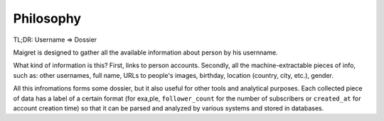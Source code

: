 .. _philosophy:

Philosophy
==========

TL;DR: Username => Dossier

Maigret is designed to gather all the available information about person by his usernname.

What kind of information is this? First, links to person accounts. Secondly, all the machine-extractable
pieces of info, such as: other usernames, full name, URLs to people's images, birthday, location (country,
city, etc.), gender.

All this infromations forms some dossier, but it also useful for other tools and analytical purposes.
Each collected piece of data has a label of a certain format (for exa,ple, ``follower_count`` for the number
of subscribers or ``created_at`` for account creation time) so that it can be parsed and analyzed by various
systems and stored in databases.
